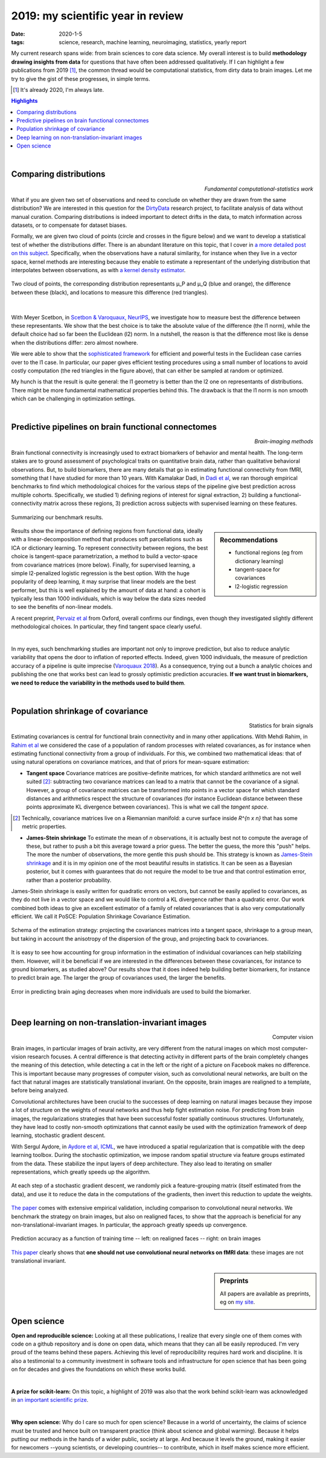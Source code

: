======================================================
2019: my scientific year in review
======================================================

:date: 2020-1-5
:tags: science, research, machine learning, neuroimaging, statistics, yearly report

My current research spans wide: from brain sciences to core data
science. My overall interest is to build **methodology drawing insights from
data** for questions that have often been addressed qualitatively. If I can
highlight a few publications from 2019 [1]_, the common thread would be
computational statistics, from dirty data to brain images. Let me try to
give the gist of these progresses, in simple terms.


.. class:: side-hanging

  .. [1] It's already 2020, I'm always late.

.. contents:: Highlights
   :depth: 1

|


Comparing distributions
=========================

.. class:: align-right

   *Fundamental computational-statistics work*

What if you are given two set of observations and need to conclude on
whether they are drawn from the same distribution? We are interested in
this question for the `DirtyData <https://project.inria.fr/dirtydata/>`_
research project, to facilitate analysis of data without manual curation.
Comparing distributions is indeed important to detect drifts in the data,
to match information across datasets, or to compensate for dataset
biases.

Formally, we are given two cloud of points (circle and crosses in the
figure below) and we want to develop a statistical test of whether the
distributions differ. There is an abundant literature on this topic, that I
cover in `a more detailed post on this subject
<http://gael-varoquaux.info/science/comparing-distributions-kernels-estimate-good-representations-l1-distances-give-good-tests.html>`_.
Specifically, when the observations have a natural similarity, for
instance when they live in a vector space, kernel methods are interesting
because they enable to estimate a representant of the underlying
distribution that interpolates between observations, as with `a kernel
density estimator
<https://en.wikipedia.org/wiki/Kernel_density_estimation>`_.

.. figure:: ../science/attachments/comparing_distributions_l1/optimizing_position.png
   :align: center
   :width: 500
   :target: http://papers.nips.cc/paper/9398-comparing-distributions-ell_1-geometry-improves-kernel-two-sample-testing

   Two cloud of points, the corresponding distribution representants μ_P
   and μ_Q (blue and orange), the difference between these
   (black), and locations to measure this difference (red triangles).

|

With Meyer Scetbon, in
`Scetbon & Varoquaux, NeurIPS <http://papers.nips.cc/paper/9398-comparing-distributions-ell_1-geometry-improves-kernel-two-sample-testing>`_,
we investigate how to measure best the difference between these
representants. We show that the best choice is to take the absolute value
of the difference (the l1 norm), while the default choice had so far been
the Euclidean (l2) norm. In a nutshell, the reason is that the difference
most like is dense when the distributions differ: zero almost nowhere.

We were able to show that the `sophisticated framework
<https://slideslive.com/38921490/interpretable-comparison-of-distributions-and-models>`_
for efficient and powerful tests in the
Euclidean case carries over to the l1 case. In particular, our paper
gives efficient testing procedures using a small number of locations to
avoid costly computation (the red triangles in the figure above), that
can either be sampled at random or optimized.

My hunch is that the result is quite general: the l1 geometry is better
than the l2 one on representants of distributions. There might be more
fundamental mathematical properties behind this. The drawback is that the
l1 norm is non smooth which can be challenging in optimization settings.


|

Predictive pipelines on brain functional connectomes
====================================================

.. class:: align-right

   *Brain-imaging methods*

Brain functional connectivity is increasingly used to extract biomarkers
of behavior and mental health. The long-term stakes are to ground
assessment of psychological traits on quantitative brain
data, rather than qualitative behavioral observations. But, to build
biomarkers, there are many details that go in estimating functional
connectivity from fMRI, something that I have studied for more than 10
years. With Kamalakar Dadi, in `Dadi et al
<https://www.sciencedirect.com/science/article/abs/pii/S1053811919301594>`_,
we ran thorough empirical benchmarks to find which methodological choices
for the various steps of the pipeline give best prediction across
multiple cohorts. Specifically, we studied 1) defining regions of
interest for signal extraction, 2) building a functional-connectivity
matrix across these regions, 3) prediction across subjects with
supervised learning on these features.


.. figure:: ../science/attachments/2019_highlights/dadi_2019_highlights.png
   :align: center
   :width: 600
   :target: https://www.sciencedirect.com/science/article/abs/pii/S1053811919301594

   Summarizing our benchmark results.

.. sidebar:: Recommendations

   * functional regions (eg from dictionary learning)
   * tangent-space for covariances
   * l2-logistic regression

Results show the importance of defining regions from functional data,
ideally with a linear-decomposition method that produces soft
parcellations such as ICA or dictionary learning. To represent
connectivity between regions, the best choice is tangent-space
parametrization, a method to build a vector-space from covariance
matrices (more below). Finally, for supervised learning, a simple
l2-penalized logistic regression is the best option. With the huge popularity
of deep learning, it may surprise that linear models are the best
performer, but this is well explained by the amount of data at hand: a
cohort is typically less than 1000 individuals, which is way below the
data sizes needed to see the benefits of non-linear models.

A recent preprint, `Pervaiz et al
<https://www.biorxiv.org/content/10.1101/741595v2.abstract>`_ from
Oxford, overall 
confirms our findings, even though they investigated slightly
different methodological choices. In particular, they find tangent space
clearly useful.

|

In my eyes, such benchmarking studies are important not only to improve
prediction, but also to reduce analytic variability that opens the door
to inflation of reported effects. Indeed, given 1000 individuals, the
measure of prediction accuracy of a pipeline is quite imprecise
(`Varoquaux 2018
<https://www.sciencedirect.com/science/article/abs/pii/S1053811917305311>`_).
As a consequence, trying out a bunch a analytic choices and
publishing the one that works best can lead to grossly optimistic
prediction accuracies. **If we want trust in biomarkers, we need to
reduce the variability in the methods used to build them**.

|

Population shrinkage of covariance
====================================

.. class:: align-right

   Statistics for brain signals

Estimating covariances is central for functional brain connectivity and
in many other applications. With Mehdi Rahim, in `Rahim et al
<https://www.sciencedirect.com/science/article/abs/pii/S1361841518301014>`_
we considered the case of a population of random processes with
related covariances, as for instance when estimating functional
connectivity from a group of individuals. For this, we combined two
mathematical ideas: that of using natural operations on covariance
matrices, and that of priors for mean-square estimation:

* **Tangent space** Covariance matrices are positive-definite matrices,
  for which standard arithmetics are not well suited [2]_: subtracting
  two covariance matrices can lead to a matrix that cannot be
  the covariance of a signal. However, a group of covariance matrices can
  be transformed into points in a vector space for which standard
  distances and arithmetics respect the structure of
  covariances (for instance Euclidean distance between these points
  approximate KL divergence between covariances). This is what we call
  the *tangent space*.

.. class:: side-hanging

   .. [2] Technically, covariance matrices live on a Riemannian manifold:
          a curve surface inside *R^{n x n}* that has some metric
          properties.

* **James-Stein shrinkage** To estimate the mean of *n* observations, it
  is actually best not to compute the average of these, but rather to
  push a bit this average toward a prior guess. The better the
  guess, the more this "push" helps. The more the number of observations,
  the more gentle this push should be. This strategy is known as
  `James-Stein shrinkage
  <https://en.wikipedia.org/wiki/James%E2%80%93Stein_estimator>`_ and it
  is in my opinion one of the most beautiful results in statistics.
  It can be seen as a Bayesian posterior, but it comes with guarantees
  that do not require the model to be true and that control estimation
  error, rather than a posterior probability.


James-Stein shrinkage is easily written for quadratic errors on vectors,
but cannot be easily applied to covariances, as they do not live in a vector
space and we would like to control a KL divergence rather than
a quadratic error. Our work combined both ideas to give an excellent
estimator of a family of related covariances that is also very
computationally efficient. We call it PoSCE: Population Shrinkage
Covariance Estimation.


.. figure:: ../science/attachments/2019_highlights/posce.png
   :align: center
   :width: 600
   :target: https://www.sciencedirect.com/science/article/abs/pii/S1361841518301014

   Schema of the estimation strategy: projecting the covariances matrices
   into a tangent space, shrinkage to a group mean, but taking in account
   the anisotropy of the dispersion of the group, and projecting back to
   covariances.

It is easy to see how accounting for group information in the estimation
of individual covariances can help stabilizing them. However, will it be
beneficial if we are interested in the differences between these
covariances, for instance to ground biomarkers, as studied above? Our
results show that it does indeed help building better biomarkers, for
instance to predict brain age. The larger the group of covariances used,
the larger the benefits.

.. figure:: ../science/attachments/2019_highlights/posce_age_learning_curve.png
   :align: center
   :width: 500
   :target: https://www.sciencedirect.com/science/article/abs/pii/S1361841518301014

   Error in predicting brain aging decreases when more individuals are used
   to build the biomarker.

|

Deep learning on non-translation-invariant images
===================================================

.. class:: align-right

   Computer vision

Brain images, in particular images of brain activity, are very different
from the natural images on which most computer-vision research focuses.
A central difference is that detecting activity in different parts of the
brain completely changes the meaning of this detection, while detecting a
cat in the left or the right of a picture on Facebook makes no
difference. This is important because many progresses of computer vision,
such as convolutional neural networks, are built on the fact that natural
images are statistically translational invariant. On the opposite, brain
images are realigned to a template, before being analyzed.

Convolutional architectures have been crucial to the successes of deep
learning on natural images because they impose a lot of structure on the
weights of neural networks and thus help fight estimation noise. For
predicting from brain images, the regularizations strategies that have
been successful foster spatially continuous structures. Unfortunately,
they have lead to costly non-smooth optimizations that cannot easily be
used with the optimization framework of deep learning, stochastic
gradient descent.

With Sergul Aydore, in `Aydore et al, ICML
<http://proceedings.mlr.press/v97/aydore19a.html>`_, we have introduced a
spatial regularization that is compatible with the deep learning toolbox.
During the stochastic optimization, we impose random spatial structure
via feature groups estimated from the data. These stabilize the input
layers of deep architecture. They also lead to iterating on smaller
representations, which greatly speeds up the algorithm.

.. figure:: ../science/attachments/2019_highlights/stochastic_grouping_mlp.png
   :align: center
   :width: 600
   :target: http://proceedings.mlr.press/v97/aydore19a.html

   At each step of a stochastic gradient descent, we randomly pick a
   feature-grouping matrix (itself estimated from the data), and use it
   to reduce the data in the computations of the gradients, then invert
   this reduction to update the weights.

`The paper <http://proceedings.mlr.press/v97/aydore19a.html>`_ comes with
extensive empirical validation, including comparison to convolutional
neural networks. We benchmark the strategy on brain images, but also
on realigned faces, to show that the approach is beneficial for any
non-translational-invariant images. In particular, the approach greatly
speeds up convergence.

.. figure:: ../science/attachments/2019_highlights/stochastic_grouping_results.png
   :align: center
   :width: 600
   :target: http://proceedings.mlr.press/v97/aydore19a.html

   Prediction accuracy as a function of training time -- left: on
   realigned faces -- right: on brain images

`This paper <http://proceedings.mlr.press/v97/aydore19a.html>`_ clearly
shows that **one should not use convolutional neural networks on fMRI
data**: these images are not translational invariant.

.. sidebar:: **Preprints**

   All papers are available as preprints, eg on `my site
   <http://gael-varoquaux.info/publications.html>`_.

|

Open science
============

**Open and reproducible science:** Looking at all these publications, I
realize that every single one of them comes with code on a github
repository and is done on open data, which means that they can all be
easily reproduced. I'm very proud of the teams behind these papers.
Achieving this level of reproducibility requires hard work and
discipline. It is also a testimonial to a community investment in
software tools and infrastructure for open science that has been going on
for decades and gives the foundations on which these works build.

|

**A prize for scikit-learn:** On this topic, a highlight of 2019 was also
that the work behind scikit-learn was acknowledged in `an important
scientific prize
<../programming/getting-a-big-scientific-prize-for-open-source-software.html>`_.

|

**Why open science:** Why do I care so much for open science? Because in
a world of uncertainty, the claims of science must be trusted and hence
built on transparent practice (think about science and global warming).
Because it helps putting our methods in the hands of a wider public,
society at large. And because it levels the ground, making it easier for
newcomers --young scientists, or developing countries-- to contribute,
which in itself makes science more efficient.


